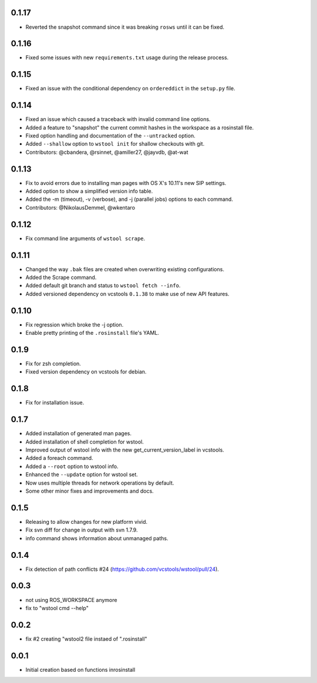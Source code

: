0.1.17
------

- Reverted the snapshot command since it was breaking ``rosws`` until it can be fixed.

0.1.16
------

- Fixed some issues with new ``requirements.txt`` usage during the release process.

0.1.15
------

- Fixed an issue with the conditional dependency on ``ordereddict`` in the ``setup.py`` file.

0.1.14
------

- Fixed an issue which caused a traceback with invalid command line options.
- Added a feature to "snapshot" the current commit hashes in the workspace as a rosinstall file.
- Fixed option handling and documentation of the ``--untracked`` option.
- Added ``--shallow`` option to ``wstool init`` for shallow checkouts with git.
- Contributors: @cbandera, @rsinnet, @amiller27, @jayvdb, @at-wat

0.1.13
------

- Fix to avoid errors due to installing man pages with OS X's 10.11's new SIP settings.
- Added option to show a simplified version info table.
- Added the -m (timeout), -v (verbose), and -j (parallel jobs) options to each command.
- Contributors: @NikolausDemmel, @wkentaro

0.1.12
------

- Fix command line arguments of ``wstool scrape``.

0.1.11
------

- Changed the way ``.bak`` files are created when overwriting existing configurations.
- Added the Scrape command.
- Added default git branch and status to ``wstool fetch --info``.
- Added versioned dependency on vcstools ``0.1.38`` to make use of new API features.

0.1.10
------

- Fix regression which broke the -j option.
- Enable pretty printing of the ``.rosinstall`` file's YAML.

0.1.9
-----

- Fix for zsh completion.
- Fixed version dependency on vcstools for debian.

0.1.8
-----

- Fix for installation issue.

0.1.7
-----

- Added installation of generated man pages.
- Added installation of shell completion for wstool.
- Improved output of wstool info with the new get_current_version_label in vcstools.
- Added a foreach command.
- Added a ``--root`` option to wstool info.
- Enhanced the ``--update`` option for wstool set.
- Now uses multiple threads for network operations by default.
- Some other minor fixes and improvements and docs.

0.1.5
-----

- Releasing to allow changes for new platform vivid.
- Fix svn diff for change in output with svn 1.7.9.
- info command shows information about unmanaged paths.

0.1.4
-----

- Fix detection of path conflicts #24 (https://github.com/vcstools/wstool/pull/24).

0.0.3
-----

- not using ROS_WORKSPACE anymore
- fix to "wstool cmd --help"

0.0.2
-----

- fix #2 creating "wstool2 file instaed of ".rosinstall"

0.0.1
-----

- Initial creation based on functions inrosinstall
